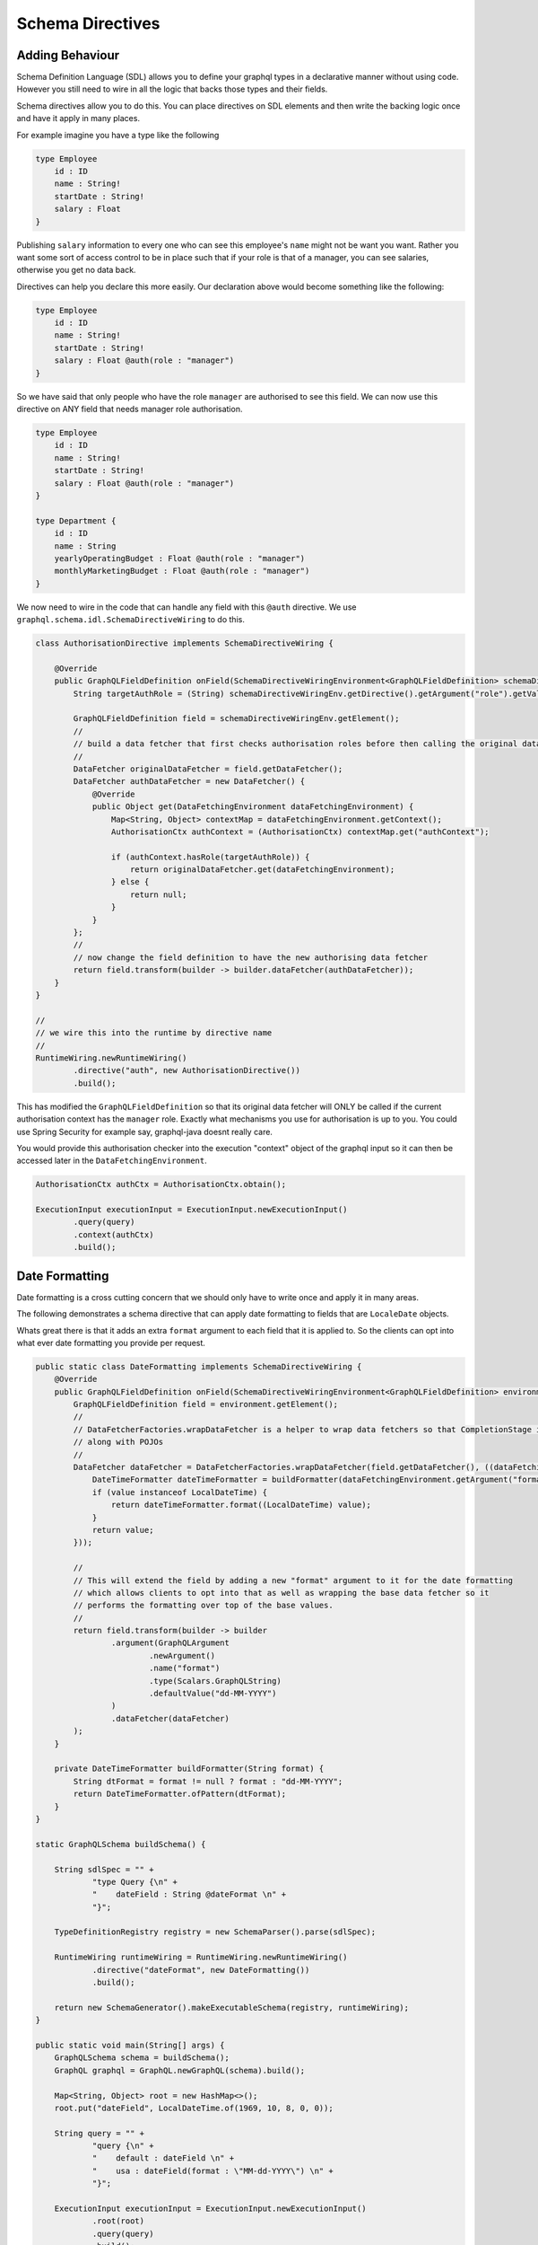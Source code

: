 Schema Directives
=================

Adding Behaviour
----------------

Schema Definition Language (SDL) allows you to define your graphql types in a declarative manner without using code.  However you still need to wire in all the
logic that backs those types and their fields.

Schema directives allow you to do this.  You can place directives on SDL elements and then write the backing logic
once and have it apply in many places.


For example imagine you have a type like the following


.. code-block:: graphql

    type Employee
        id : ID
        name : String!
        startDate : String!
        salary : Float
    }


Publishing ``salary`` information to every one who can see this employee's ``name`` might not be want you want.  Rather you want some sort of access control
to be in place such that if your role is that of a manager, you can see salaries, otherwise you get no data back.

Directives can help you declare this more easily.  Our declaration above would become something like the following:

.. code-block:: graphql

    type Employee
        id : ID
        name : String!
        startDate : String!
        salary : Float @auth(role : "manager")
    }

So we have said that only people who have the role ``manager`` are authorised to see this field.  We can now use this directive on ANY field
that needs manager role authorisation.


.. code-block:: graphql

    type Employee
        id : ID
        name : String!
        startDate : String!
        salary : Float @auth(role : "manager")
    }

    type Department {
        id : ID
        name : String
        yearlyOperatingBudget : Float @auth(role : "manager")
        monthlyMarketingBudget : Float @auth(role : "manager")
    }


We now need to wire in the code that can handle any field with this ``@auth`` directive.  We use ``graphql.schema.idl.SchemaDirectiveWiring`` to do this.


.. code-block:: java

    class AuthorisationDirective implements SchemaDirectiveWiring {

        @Override
        public GraphQLFieldDefinition onField(SchemaDirectiveWiringEnvironment<GraphQLFieldDefinition> schemaDirectiveWiringEnv) {
            String targetAuthRole = (String) schemaDirectiveWiringEnv.getDirective().getArgument("role").getValue();

            GraphQLFieldDefinition field = schemaDirectiveWiringEnv.getElement();
            //
            // build a data fetcher that first checks authorisation roles before then calling the original data fetcher
            //
            DataFetcher originalDataFetcher = field.getDataFetcher();
            DataFetcher authDataFetcher = new DataFetcher() {
                @Override
                public Object get(DataFetchingEnvironment dataFetchingEnvironment) {
                    Map<String, Object> contextMap = dataFetchingEnvironment.getContext();
                    AuthorisationCtx authContext = (AuthorisationCtx) contextMap.get("authContext");

                    if (authContext.hasRole(targetAuthRole)) {
                        return originalDataFetcher.get(dataFetchingEnvironment);
                    } else {
                        return null;
                    }
                }
            };
            //
            // now change the field definition to have the new authorising data fetcher
            return field.transform(builder -> builder.dataFetcher(authDataFetcher));
        }
    }

    //
    // we wire this into the runtime by directive name
    //
    RuntimeWiring.newRuntimeWiring()
            .directive("auth", new AuthorisationDirective())
            .build();

This has modified the ``GraphQLFieldDefinition`` so that its original data fetcher will ONLY be called if the current authorisation context
has the ``manager`` role.  Exactly what mechanisms you use for authorisation is up to you.  You could use Spring Security for example say, graphql-java doesnt
really care.

You would provide this authorisation checker into the execution "context" object of the graphql input so it can then be accessed later in the
``DataFetchingEnvironment``.

.. code-block:: java

    AuthorisationCtx authCtx = AuthorisationCtx.obtain();

    ExecutionInput executionInput = ExecutionInput.newExecutionInput()
            .query(query)
            .context(authCtx)
            .build();

Date Formatting
---------------

Date formatting is a cross cutting concern that we should only have to write once and apply it in many areas.

The following demonstrates a schema directive that can apply date formatting to fields that are ``LocaleDate`` objects.

Whats great there is that it adds an extra ``format`` argument to each field that it is applied to.  So the clients can
opt into what ever date formatting you provide per request.


.. code-block:: java

    public static class DateFormatting implements SchemaDirectiveWiring {
        @Override
        public GraphQLFieldDefinition onField(SchemaDirectiveWiringEnvironment<GraphQLFieldDefinition> environment) {
            GraphQLFieldDefinition field = environment.getElement();
            //
            // DataFetcherFactories.wrapDataFetcher is a helper to wrap data fetchers so that CompletionStage is handled correctly
            // along with POJOs
            //
            DataFetcher dataFetcher = DataFetcherFactories.wrapDataFetcher(field.getDataFetcher(), ((dataFetchingEnvironment, value) -> {
                DateTimeFormatter dateTimeFormatter = buildFormatter(dataFetchingEnvironment.getArgument("format"));
                if (value instanceof LocalDateTime) {
                    return dateTimeFormatter.format((LocalDateTime) value);
                }
                return value;
            }));

            //
            // This will extend the field by adding a new "format" argument to it for the date formatting
            // which allows clients to opt into that as well as wrapping the base data fetcher so it
            // performs the formatting over top of the base values.
            //
            return field.transform(builder -> builder
                    .argument(GraphQLArgument
                            .newArgument()
                            .name("format")
                            .type(Scalars.GraphQLString)
                            .defaultValue("dd-MM-YYYY")
                    )
                    .dataFetcher(dataFetcher)
            );
        }

        private DateTimeFormatter buildFormatter(String format) {
            String dtFormat = format != null ? format : "dd-MM-YYYY";
            return DateTimeFormatter.ofPattern(dtFormat);
        }
    }

    static GraphQLSchema buildSchema() {

        String sdlSpec = "" +
                "type Query {\n" +
                "    dateField : String @dateFormat \n" +
                "}";

        TypeDefinitionRegistry registry = new SchemaParser().parse(sdlSpec);

        RuntimeWiring runtimeWiring = RuntimeWiring.newRuntimeWiring()
                .directive("dateFormat", new DateFormatting())
                .build();

        return new SchemaGenerator().makeExecutableSchema(registry, runtimeWiring);
    }

    public static void main(String[] args) {
        GraphQLSchema schema = buildSchema();
        GraphQL graphql = GraphQL.newGraphQL(schema).build();

        Map<String, Object> root = new HashMap<>();
        root.put("dateField", LocalDateTime.of(1969, 10, 8, 0, 0));

        String query = "" +
                "query {\n" +
                "    default : dateField \n" +
                "    usa : dateField(format : \"MM-dd-YYYY\") \n" +
                "}";

        ExecutionInput executionInput = ExecutionInput.newExecutionInput()
                .root(root)
                .query(query)
                .build();

        ExecutionResult executionResult = graphql.execute(executionInput);
        Map<String, Object> data = executionResult.getData();

        // data['default'] == '08-10-1969'
        // data['usa'] == '10-08-1969'
    }

Notice the SDL definition did not have a ``format`` argument yet once the directive wiring is applied, it is added
to the field definition and hence clients can begin to use it.


Chaining Behaviour
------------------

The directives are applied in the order they are encountered.  For example imagine directives that changed the case of a field value.

.. code-block:: graphql

            type Query {
                lowerCaseValue : String @uppercase
                upperCaseValue : String @lowercase
                mixedCaseValue : String @mixedcase

                #
                # directives are applied in order hence this will be lower, then upper, then mixed then reversed
                #
                allTogetherNow : String @lowercase @uppercase @mixedcase @reversed
            }


When the above was executed each directive would be applied one on top of the other.  Each directive implementation should be careful
to preserve the previous data fetcher to retain behaviour (unless of course you mean to throw it away)


